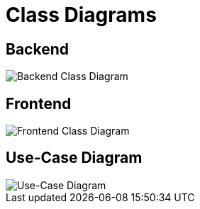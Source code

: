 = Class Diagrams
:imagesdir: ./assets

== Backend

image::Backend_UML_Class_Diagram.png[Backend Class Diagram]

== Frontend

image::Frontend_UML_Class_Diagram.png[Frontend Class Diagram]

== Use-Case Diagram

image::UML_Usecase_Diagram.png[Use-Case Diagram]